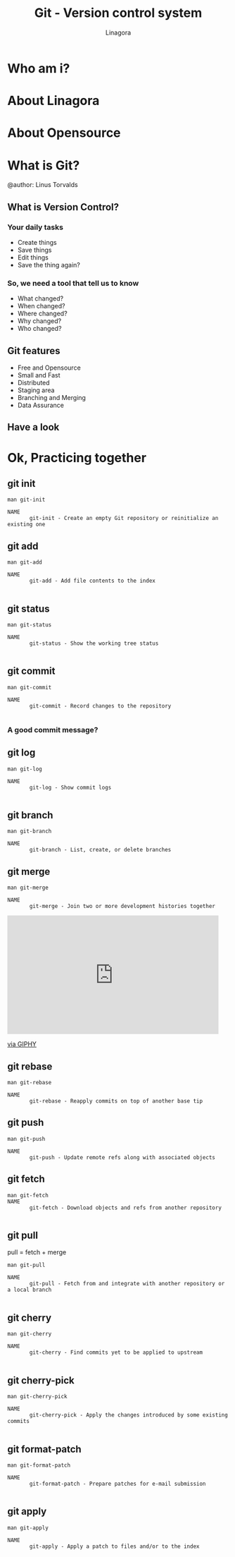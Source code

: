 #+REVEAL_ROOT: ./
#+OPTIONS: num:nil toc:nil
#+REVEAL_PLUGINS: (highlight markdown)
#+REVEAL_THEME: night
#+REVEAL_EXTRA_CSS: ./lib/css/presentation.css

#+Title: Git - Version control system
#+Author: Linagora
#+Email: vietnam@linagora.com


* Who am i?

* About Linagora

* About Opensource

* What is Git?

  #+BEGIN_EXPORT html
  <img src="./lib/img/git-logo.png" style="border: 0px; background: none"/>
  #+END_EXPORT
  @author: Linus Torvalds

** What is Version Control?
*** Your daily tasks
    #+ATTR_REVEAL: :frag fade-in
    - Create things
    - Save things
    - Edit things
    - Save the thing again?

*** So, we need a tool that tell us to know
    #+ATTR_REVEAL: :frag fade-in
    - What changed?
    - When changed?
    - Where changed?
    - Why changed?
    - Who changed?

** Git features
   #+ATTR_REVEAL: :frag fade-in
  - Free and Opensource
  - Small and Fast
  - Distributed
  - Staging area
  - Branching and Merging
  - Data Assurance

** Have a look
   #+BEGIN_EXPORT html
   <img src="./lib/img/git-remote.png" style="border: 0px; background: none"/>
   #+END_EXPORT
* Ok, Practicing together

** git init
   #+BEGIN_SRC
man git-init

NAME
       git-init - Create an empty Git repository or reinitialize an existing one
   #+END_SRC
** git add
   #+BEGIN_SRC
man git-add

NAME
       git-add - Add file contents to the index

   #+END_SRC

** git status
   #+BEGIN_SRC
man git-status

NAME
       git-status - Show the working tree status

   #+END_SRC

** git commit
   #+BEGIN_SRC
man git-commit

NAME
       git-commit - Record changes to the repository

   #+END_SRC

*** A good commit message?
    #+BEGIN_EXPORT html
    <img src="https://imgs.xkcd.com/comics/git_commit.png" style="border:0, background: none" />
    #+END_EXPORT
** git log

   #+BEGIN_SRC
man git-log

NAME
       git-log - Show commit logs

   #+END_SRC

** git branch
   #+BEGIN_SRC
man git-branch

NAME
       git-branch - List, create, or delete branches
   #+END_SRC

** git merge
   #+BEGIN_SRC
man git-merge

NAME
       git-merge - Join two or more development histories together
   #+END_SRC
   #+BEGIN_EXPORT html
   <iframe src="https://giphy.com/embed/OedIOW7cOxIB2" width="480" height="269" frameBorder="0" class="giphy-embed" allowFullScreen></iframe><p><a href="https://giphy.com/gifs/battles-OedIOW7cOxIB2">via GIPHY</a></p>
   #+END_EXPORT
** git rebase

   #+BEGIN_SRC
man git-rebase

NAME
       git-rebase - Reapply commits on top of another base tip
   #+END_SRC

** git push
   #+BEGIN_SRC
man git-push

NAME
       git-push - Update remote refs along with associated objects
   #+END_SRC

** git fetch
   #+BEGIN_SRC
man git-fetch
NAME
       git-fetch - Download objects and refs from another repository

   #+END_SRC

** git pull

   pull = fetch + merge

   #+BEGIN_SRC
man git-pull

NAME
       git-pull - Fetch from and integrate with another repository or a local branch

   #+END_SRC

** git cherry

   #+BEGIN_SRC
man git-cherry

NAME
       git-cherry - Find commits yet to be applied to upstream

   #+END_SRC

** git cherry-pick
   #+BEGIN_SRC
man git-cherry-pick

NAME
       git-cherry-pick - Apply the changes introduced by some existing commits

   #+END_SRC


** git format-patch
   #+BEGIN_SRC
man git-format-patch

NAME
       git-format-patch - Prepare patches for e-mail submission

   #+END_SRC

** git apply
   #+BEGIN_SRC
man git-apply

NAME
       git-apply - Apply a patch to files and/or to the index

   #+END_SRC
